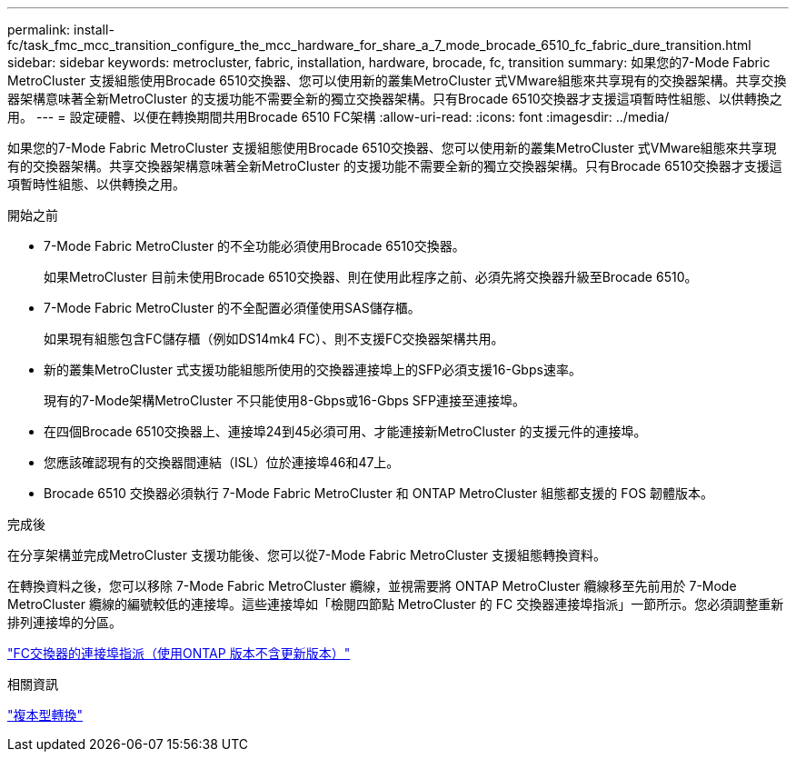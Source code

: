 ---
permalink: install-fc/task_fmc_mcc_transition_configure_the_mcc_hardware_for_share_a_7_mode_brocade_6510_fc_fabric_dure_transition.html 
sidebar: sidebar 
keywords: metrocluster, fabric, installation, hardware, brocade, fc, transition 
summary: 如果您的7-Mode Fabric MetroCluster 支援組態使用Brocade 6510交換器、您可以使用新的叢集MetroCluster 式VMware組態來共享現有的交換器架構。共享交換器架構意味著全新MetroCluster 的支援功能不需要全新的獨立交換器架構。只有Brocade 6510交換器才支援這項暫時性組態、以供轉換之用。 
---
= 設定硬體、以便在轉換期間共用Brocade 6510 FC架構
:allow-uri-read: 
:icons: font
:imagesdir: ../media/


[role="lead"]
如果您的7-Mode Fabric MetroCluster 支援組態使用Brocade 6510交換器、您可以使用新的叢集MetroCluster 式VMware組態來共享現有的交換器架構。共享交換器架構意味著全新MetroCluster 的支援功能不需要全新的獨立交換器架構。只有Brocade 6510交換器才支援這項暫時性組態、以供轉換之用。

.開始之前
* 7-Mode Fabric MetroCluster 的不全功能必須使用Brocade 6510交換器。
+
如果MetroCluster 目前未使用Brocade 6510交換器、則在使用此程序之前、必須先將交換器升級至Brocade 6510。

* 7-Mode Fabric MetroCluster 的不全配置必須僅使用SAS儲存櫃。
+
如果現有組態包含FC儲存櫃（例如DS14mk4 FC）、則不支援FC交換器架構共用。

* 新的叢集MetroCluster 式支援功能組態所使用的交換器連接埠上的SFP必須支援16-Gbps速率。
+
現有的7-Mode架構MetroCluster 不只能使用8-Gbps或16-Gbps SFP連接至連接埠。

* 在四個Brocade 6510交換器上、連接埠24到45必須可用、才能連接新MetroCluster 的支援元件的連接埠。
* 您應該確認現有的交換器間連結（ISL）位於連接埠46和47上。
* Brocade 6510 交換器必須執行 7-Mode Fabric MetroCluster 和 ONTAP MetroCluster 組態都支援的 FOS 韌體版本。


.完成後
在分享架構並完成MetroCluster 支援功能後、您可以從7-Mode Fabric MetroCluster 支援組態轉換資料。

在轉換資料之後，您可以移除 7-Mode Fabric MetroCluster 纜線，並視需要將 ONTAP MetroCluster 纜線移至先前用於 7-Mode MetroCluster 纜線的編號較低的連接埠。這些連接埠如「檢閱四節點 MetroCluster 的 FC 交換器連接埠指派」一節所示。您必須調整重新排列連接埠的分區。

link:concept_port_assignments_for_fc_switches_when_using_ontap_9_1_and_later.html["FC交換器的連接埠指派（使用ONTAP 版本不含更新版本）"]

.相關資訊
http://docs.netapp.com/ontap-9/topic/com.netapp.doc.dot-7mtt-dctg/home.html["複本型轉換"]
